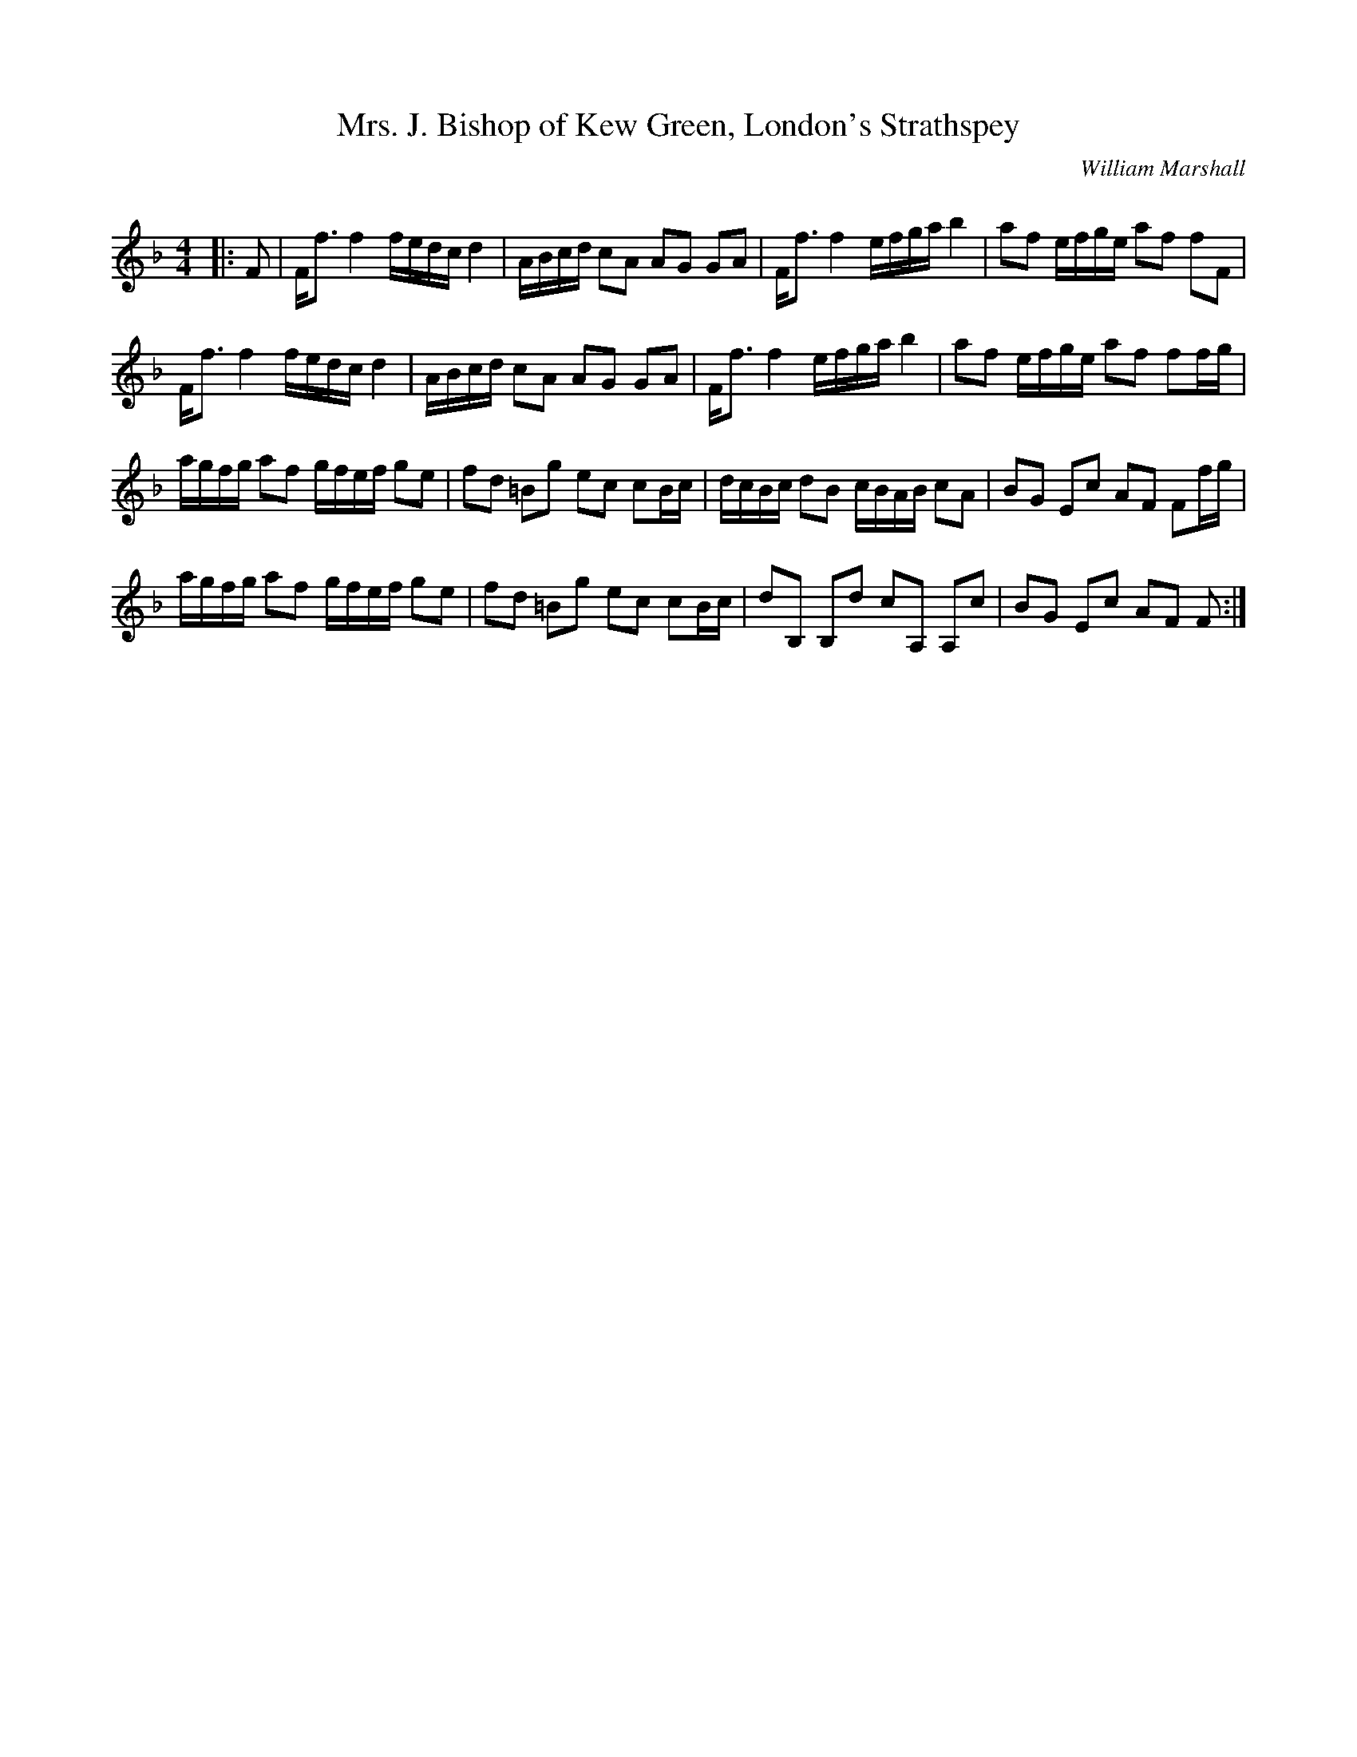 X:1
T: Mrs. J. Bishop of Kew Green, London's Strathspey
C:William Marshall
R:Strathspey
Q: 128
K:F
M:4/4
L:1/16
|:F2|Ff3 f4 fedc d4|ABcd c2A2 A2G2 G2A2|Ff3 f4 efga b4|a2f2 efge a2f2 f2F2|
Ff3 f4 fedc d4|ABcd c2A2 A2G2 G2A2|Ff3 f4 efga b4|a2f2 efge a2f2 f2fg|
agfg a2f2 gfef g2e2|f2d2 =B2g2 e2c2 c2Bc|dcBc d2B2 cBAB c2A2|B2G2 E2c2 A2F2 F2fg|
agfg a2f2 gfef g2e2|f2d2 =B2g2 e2c2 c2Bc|d2B,2 B,2d2 c2A,2 A,2c2|B2G2 E2c2 A2F2 F2:|
